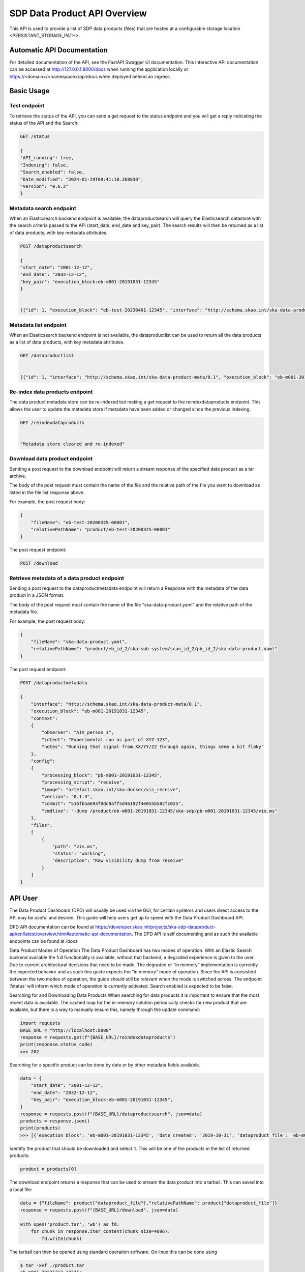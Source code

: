 SDP Data Product API Overview
=============================

This API is used to provide a list of SDP data products (files) that are hosted at a configurable storage location <PERSISTANT_STORAGE_PATH>.


Automatic API Documentation
---------------------------
For detailed documentation of the API, see the FastAPI Swagger UI documentation. This interactive API documentation can be accessed at http://127.0.0.1:8000/docs when running the application locally or https://<domain>/<namespace>/api/docs when deployed behind an ingress.

Basic Usage
-----------

Test endpoint
~~~~~~~~~~~~~


To retrieve the status of the API, you can send a get request to the status endpoint and you will get a reply indicating the status of the API and the Search:

.. code-block:: bash

    GET /status

    {
    "API_running": true,
    "Indexing": false,
    "Search_enabled": false,
    "Date_modified": "2024-01-29T09:41:10.268830",
    "Version": "0.6.2"
    }



Metadata search endpoint
~~~~~~~~~~~~~~~~~~~~~~~~

When an Elasticsearch backend endpoint is available, the dataproductsearch will query the Elasticsearch datastore with the search criteria passed to the API (start_date, end_date and key_pair). The search results will then be returned as a list of data products, with key metadata attributes.

.. code-block:: bash

    POST /dataproductsearch

    {
    "start_date": "2001-12-12",
    "end_date": "2032-12-12",
    "key_pair": "execution_block:eb-m001-20191031-12345"
    }


    [{"id": 1, "execution_block": "eb-test-20230401-12345", "interface": "http://schema.skao.int/ska-data-product-meta/0.1", "date_created": "2023-04-01", "dataproduct_file": "product/eb-test-20230401-12345", "metadata_file": "product/eb-test-20230401-12345/ska-data-product.yaml", "obscore.dataproduct_type": "MS"}, {"id": 2, "interface": "http://schema.skao.int/ska-data-product-meta/0.1", "execution_block": "eb-m004-20191031-12345", "date_created": "2019-10-31", "dataproduct_file": "product/eb-m004-20191031-12345", "metadata_file": "product/eb-m004-20191031-12345/ska-data-product.yaml", "obscore.dataproduct_type": "MS"}]

Metadata list endpoint
~~~~~~~~~~~~~~~~~~~~~~

When an Elasticsearch backend endpoint is not available, the dataproductlist can be used to return all the data products as a list of data products, with key metadata attributes.

.. code-block:: bash

    GET /dataproductlist


    [{"id": 1, "interface": "http://schema.skao.int/ska-data-product-meta/0.1", "execution_block": "eb-m001-20191031-12345", "date_created": "2019-10-31", "dataproduct_file": "product/eb-m001-20221212-12345", "metadata_file": "product/eb-m001-20221212-12345/ska-data-product.yaml"}, {"id": 2, "interface": "http://schema.skao.int/ska-data-product-meta/0.1", "execution_block": "eb-m002-20221212-12345", "date_created": "2022-12-12", "dataproduct_file": "product/eb-m002-20221212-12345", "metadata_file": "product/eb-m002-20221212-12345/ska-data-product.yaml"}]


Re-index data products endpoint
~~~~~~~~~~~~~~~~~~~~~~~~~~~~~~~

The data product metadata store can be re-indexed but making a get request to the reindexdataproducts endpoint. This allows the user to update the metadata store if metadata have been added or changed since the previous indexing.

.. code-block:: bash

    GET /reindexdataproducts


    "Metadata store cleared and re-indexed"

Download data product endpoint
~~~~~~~~~~~~~~~~~~~~~~~~~~~~~~

Sending a post request to the download endpoint will return a stream response of the specified data product as a tar archive.

The body of the post request must contain the name of the file and the relative path of the file you want to download as listed in the file list response above. 

For example, the post request body:

.. code-block:: bash

    {
        "fileName": "eb-test-20200325-00001",
        "relativePathName": "product/eb-test-20200325-00001"
    }

The post request endpoint: 

.. code-block:: bash

    POST /download


Retrieve metadata of a data product endpoint
~~~~~~~~~~~~~~~~~~~~~~~~~~~~~~~~~~~~~~~~~~~~

Sending a post request to the dataproductmetadata endpoint will return a Response with the metadata of the data product in a JSON format.

The body of the post request must contain the name of the file "ska-data-product.yaml" and the relative path of the metadata file. 

For example, the post request body:

.. code-block:: bash

    {
        "fileName": "ska-data-product.yaml",
        "relativePathName": "product/eb_id_2/ska-sub-system/scan_id_2/pb_id_2/ska-data-product.yaml"
    }

The post request endpoint: 

.. code-block:: bash

    POST /dataproductmetadata

    {
        "interface": "http://schema.skao.int/ska-data-product-meta/0.1", 
        "execution_block": "eb-m001-20191031-12345", 
        "context": 
        {
            "observer": "AIV_person_1", 
            "intent": "Experimental run as part of XYZ-123", 
            "notes": "Running that signal from XX/YY/ZZ through again, things seem a bit flaky"
        }, 
        "config": 
        {
            "processing_block": "pb-m001-20191031-12345", 
            "processing_script": "receive", 
            "image": "artefact.skao.int/ska-docker/vis_receive", 
            "version": "0.1.3", 
            "commit": "516fb5a693f9dc9aff5d46192f4e055b582fc025", 
            "cmdline": "-dump /product/eb-m001-20191031-12345/ska-sdp/pb-m001-20191031-12345/vis.ms"
        }, 
        "files": 
        [
            {
                "path": "vis.ms", 
                "status": "working", 
                "description": "Raw visibility dump from receive"
            }
        ]
    }


API User
--------

The Data Product Dashboard (DPD) will usually be used via the GUI, for certain systems and users direct access to the API may be useful and desired. This guide will help users get up to speed with the Data Product Dashboard API.

DPD API documentation can be found at https://developer.skao.int/projects/ska-sdp-dataproduct-api/en/latest/overview.html#automatic-api-documentation. The DPD API is self documenting and as such the available endpoints can be found at `/docs`

Data Product Modes of Operation
The Data Product Dashboard has two modes of operation. With an Elastic Search backend available the full functionality is available, without that backend, a degraded experience is given to the user. Due to current architectural decisions that need to be made. The degraded or “in memory” implementation is currently the expected behavior and as such this guide expects the “in memory” mode of operation. Since the API is consistent between the two modes of operation, the guide should still be relevant when the mode is switched across.
The endpoint ‘/status’ will inform which mode of operation is currently activated, Search enabled is expected to be false.

Searching for and Downloading Data Products
When searching for data products it is important to ensure that the most recent data is available. The cached map for the in-memory solution periodically checks for new product that are available, but there is a way to manually ensure this, namely through the update command:

.. code-block:: python

    import requests
    BASE_URL = "http://localhost:8000"
    response = requests.get(f"{BASE_URL}/reindexdataproducts")
    print(response.status_code)
    >>> 202


Searching for a specific product can be done by date or by other metadata fields available.

.. code-block:: python

    data = {
        "start_date": "2001-12-12",
        "end_date": "2032-12-12",
        "key_pair": "execution_block:eb-m001-20191031-12345",
    }
    response = requests.post(f"{BASE_URL}/dataproductsearch", json=data)
    products = response.json()
    print(products)
    >>> [{'execution_block': 'eb-m001-20191031-12345', 'date_created': '2019-10-31', 'dataproduct_file': 'eb-m001-20221212-12345', 'metadata_file': 'eb-m001-20221212-12345/ska-data-product.yaml', 'interface': 'http://schema.skao.int/ska-data-product-meta/0.1', 'context.observer': 'AIV_person_1', 'context.intent': 'Experimental run as part of XYZ-123', 'context.notes': 'Running that signal from XX/YY/ZZ through again, things seem a bit flaky', 'config.processing_block': 'pb-m001-20191031-12345', 'config.processing_script': 'receive', 'config.image': 'artefact.skao.int/ska-docker/vis_receive', 'config.version': '0.1.3', 'config.commit': '516fb5a693f9dc9aff5d46192f4e055b582fc025', 'config.cmdline': '-dump /product/eb-m001-20191031-12345/ska-sdp/pb-m001-20191031-12345/vis.ms', 'id': 2}]


Identify the product that should be downloaded and select it. This will be one of the products in the list of returned products:

.. code-block:: python

    product = products[0]

The download endpoint returns a response that can be used to stream the data product into a tarball. This can saved into a local file:

.. code-block:: python

    data = {"fileName": product["dataproduct_file"],"relativePathName": product["dataproduct_file"]}
    response = requests.post(f"{BASE_URL}/download", json=data)

    with open('product.tar', 'wb') as fd:
        for chunk in response.iter_content(chunk_size=4096):
            fd.write(chunk)

The tarball can then be opened using standard operation software. On linux this can be done using

.. code-block:: bash

    $ tar -xvf ./product.tar
    eb-m001-20221212-12345/
